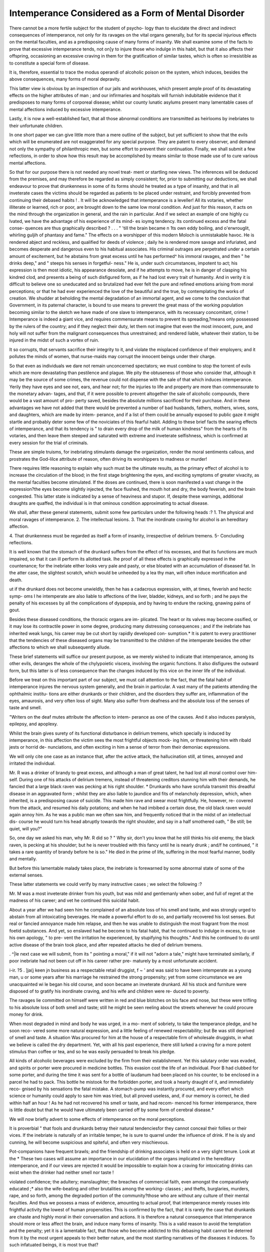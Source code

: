 Intemperance Considered as a Form of Mental Disorder
=====================================================

There cannot be a more fertile subject for the student of psycho-
logy than to elucidate the direct and indirect consequences of
intemperance, not only for its ravages on the vital organs
generally, but for its special injurious effects on the mental
faculties, and as a predisposing cause of many forms of insanity.
We shall examine some of the facts to prove that excessive
intemperance tends, not on]y to injure those who indulge in this
habit, but that it also affects their offspring, occasioning an
excessive craving in them for the gratification of similar tastes,
which is often so irresistible as to constitute a special form of
disease.

It is, therefore, essential to trace the modus operandi of
alcoholic poison on the system, which induces, besides the above
consequences, many forms of moral depravity.

This latter view is obvious by an inspection of our jails and
workhouses, which present ample proof of its devastating effects
on the higher attributes of man ; and our infirmaries and hospitals
will furnish indubitable evidence that it predisposes to many
forms of corporeal disease; whilst our county lunatic asylums
present many lamentable cases of mental affections induced
by excessive intemperance.

Lastly, it is now a well-established fact, that all those abnormal
conditions are transmitted as heirlooms by inebriates to their
unfortunate children.

In one short paper we can give little more than a mere outline
of the subject, but yet sufficient to show that the evils which
will be enumerated are not exaggerated for any special purpose.
They are patent to every observer, and demand not only the
sympathy of philanthropic men, but some effort to prevent their
continuation. Finally, we shall submit a few reflections, in order
to show how this result may be accomplished by means similar
to those made use of to cure various mental affections.

So that for our purpose there is not needed any novel treat-
ment or startling new views. The inferences will be deduced
from the premises, and may therefore be regarded as simply
consistent; for, prior to submitting our deductions, we shall
endeavour to prove that drunkenness in some of its forms should
he treated as a type of insanity, and that in all inveterate cases the
victims should be regarded as patients to be placed under restraint,
and forcibly prevented from continuing their debased habits !
. It will be acknowledged that intemperance is a leveller! All
its votaries, whether illiterate or learned, rich or poor, are brought
down to the same low moral condition. And just for this reason,
it acts on the mind through the organization in general, and the
rain in particular. And if we select an example of one highly
cu lvated, we have the advantage of his experience of its mind-
es ioymg tendency. Its continued excess and the fatal conse-
quences are thus graphically described
? . . . " 'till the brain became
n 1ts own eddy boiling, and o'erwrouglit,
whirling guljih of phantasy and fame."
The effects on a worshipper of this modern Moloch is
unmistakable havoc. He is rendered abject and reckless, and
qualified for deeds of violence ; daily he is rendered more savage
and infuriated, and becomes desperate and dangerous even to his
habitual associates. His criminal outrages are perpetrated
under a certain amount of excitement, but he abstains from
great excess until he has performed^ his immoral ravages, and
then " he drinks deep," and " steeps his senses in forgetful-
ness." He is, under such circumstances, impotent to act; his
expression is then most idiotic, his appearance desolate, and
if he attempts to move, he is in danger of clasping his
kindred clod, and presents a being of such disfigured form,
as if he had lost every trait of humanity. And in verity
it is difficult to believe one so uneducated and so brutalized
had ever felt the pure and refined emotions arising from moral
perceptions; or that he had ever experienced the love of the
beautiful and the true, by contemplating the works of creation.
We shudder at beholding the mental degradation of an immortal
agent, and we come to the conclusion that Government, in its
paternal character, is bound to use means to prevent the great
mass of the working population becoming similar to the sketch
we have made of one slave to intemperance, with its necessary
concomitant, crime ! Intemperance is indeed a giant vice, and
requires commensurate means to prevent its spreading,?means
only possessed by the rulers of the country; and if they neglect
their duty, let them not imagine that even the most innocent,
pure, and holy will not suffer from the malignant consequences
thus unrestrained; and rendered liable, whatever their station,
to be injured in the midst of such a vortex of ruin.

It so corrupts, that servants sacrifice their integrity to it, and
violate the misplaced confidence of their employers; and it
pollutes the minds of women, that nurse-maids may corrupt the
innocent beings under their charge.

So that even as individuals we dare not remain unconcerned
spectators; we must combine to stop the torrent of evils which
are more devastating than pestilence and plague. We pity the
obtuseness of those who consider that, although it may be the
source of some crimes, the revenue could not dispense with the
sale of that which induces intemperance. Yerily they have eyes
and see not, ears, and hear not; for the injuries to life and
property are more than commensurate to the monetary advan-
tages, and that, if it were possible to prevent altogether the sale
of alcoholic compounds, there would be a vast amount of pro-
perty saved, besides the absolute millions sacrificed for their
purchase. And in these advantages we have not added that
there would be prevented a number of bad husbands, fathers,
mothers, wives, sons, and daughters, which are made by intem-
perance, and if a list of them could be annually exposed to
public gaze it might startle and probably deter some few of the
noviciates of this fearful habit. Adding to these brief facts the
searing effects of intemperance, and that its tendency is " to drain
every drop of the milk of human kindness" from the hearts of
its votaries, and then leave them steeped and saturated with
extreme and inveterate selfishness, which is confirmed at every
session for the trial of criminals.

These are simple truisms, for inebriating stimulants damage the
organization, render the moral sentiments callous, and prostrates
the God-lilce attribute of reason, often driving its worshippers to
madness or murder!

There requires little reasoning to explain why such must be
the ultimate results, as the primary effect of alcohol is to increase
the circulation of the blood; in the first stage brightening the
eyes, and exciting symptoms of greater vivacity, as the mental
faculties become stimulated. If the doses are continued, there
is soon manifested a vast change in the expression?the eyes
become slightly injected, the face flushed, the mouth hot
and dry, the body feverish, and the brain congested. This
latter state is indicated by a sense of heaviness and stupor.
If, despite these warnings, additional draughts are quaffed, the
individual is in that ominous condition approximating to actual
disease.

We shall, after these general statements, submit some few
particulars under the following heads :?
1. The physical and moral ravages of intemperance.
2. The intellectual lesions.
3. That the inordinate craving for alcohol is an hereditary
affection.

4. That drunkenness must be regarded as itself a form of
insanity, irrespective of delirium tremens.
5- Concluding reflections.

It is well known that the stomach of the drunkard suffers
from the effect of his excesses, and that its functions are much
impaired, so that it can ill perform its allotted task.
Ihe proof of all these effects is graphically expressed in the
countenance; for the inebriate either looks very pale and pasty,
or else bloated with an accumulation of diseased fat. In the
atter case, the slightest scratch, which would be unheeded by a
lea thy man, will often induce mortification and death.

ut if the drunkard does not become unwieldly, then he has a
cada\ crous expression, with, at times, feverish and hectic symp-
oms I he intemperate are also liable to affections of the liver,
bladder, kidneys, and so forth ; and he pays the penalty of his
excesses by all the complications of dyspepsia, and by having to
endure the racking, gnawing pains of gout.

Besides these diseased conditions, the thoracic organs are im-
plicated. The heart or its valves may become ossified, or it
may lose its contractile power in some degree, producing many
distressing consequences ; and if the inebriate has inherited weak
lungs, his career may be cut short by rapidly developed con-
sumption.* It is patent to every practitioner that the tendencies
of these diseased organs may be transmitted to the children of
the intemperate besides the other affections to which we shall
subsequently allude.

These brief statements will suffice our present purpose, as we
merely wished to indicate that intemperance, among its other
evils, deranges the whole of the chylypoietic viscera, involving
the organic functions. It also disfigures the outward form, but
this latter is of less consequence than the changes induced by
this vice on the inner life of the individual.

Before we treat on this important part of our subject, we must
call attention to the fact, that the fatal habit of intemperance
injures the nervous system generally, and the brain in particular.
A vast many of the patients attending the ophthalmic institu-
tions are either drunkards or their children, and the disorders
they suffer are, inflammation of the eyes, amaurosis, and very
often loss of sight. Many also suffer from deafness and the
absolute loss of the senses of taste and smell.

"Writers on the deaf mutes attribute the affection to intem-
perance as one of the causes. And it also induces paralysis,
epilepsy, and apoplexy.

Whilst the brain gives surety of its functional disturbance in
delirium tremens, which specially is induced by intemperance,
in this affection the victim sees the most frightful objects mock-
ing him, or threatening him with ribald jests or horrid de-
nunciations, and often exciting in him a sense of terror from
their demoniac expressions.

We will only cite one case as an instance that, after the active
attack, the hallucination still, at times, annoyed and irritated the
individual.

Mr. R  was a drinker of brandy to great excess, and although
a man of great talent, he had lost all moral control over him-
self. During one of his attacks of delirium tremens, instead of
threatening creditors stunning him with their demands, he fancied
that a large black raven was pecking at his right shoulder.
* Drunkards who have scrofula transmit this dreadful disease in an aggravated
form ; whilst they are also liable to jaundice and fits of melancholy depression,
which, when inherited, is a predisposing cause of suicide.
This made him rave and swear most frightfully. He, however, re-
covered from the attack, and resumed his daily potations; and
when he had imbibed a certain dose, the old black raven would
again annoy him. As he was a public man we often saw him,
and frequently noticed that in the midst of an intellectual dis-
course he would turn his head abruptly towards the right
shoulder, and say in a half smothered oath, " Be still; be quiet,
will you?"

So, one day we asked his man, why Mr. R did so ? " Why
sir, don't you know that he still thinks his old enemy, the black
raven, is pecking at his shoulder; but he is never troubled with
this fancy until he is nearly drunk ; and/f he continued, " it
takes a rare quantity of brandy before he is so."
He died in the prime of life, suffering in the most fearful
manner, bodily and mentally.

But before this lamentable malady takes place, the inebriate
is forewarned by some abnormal state of some of the external
senses.

These latter statements we could verify by many instructive
cases ; we select the following :?

Mr. M   was a most inveterate drinker from his youth, but
was mild and gentlemanly when sober, and full of regret at the
madness of his career; and vet he continued this suicidal
habit.

About a year after we had seen him he complained of an
absolute loss of his smell and taste, and was strongly urged to
abstain from all intoxicating beverages. He made a powerful
effort to do so, and partially recovered his lost senses. But real
or fancied annoyance made him relapse, and then he was unable
to distinguish the most fragrant from the most foetid substances.
And yet, so enslaved had he become to his fatal habit, that he
continued to indulge in excess, to use his own apology, " to pre-
vent the irritation he experienced, by stupifying his thoughts."
And this he continued to do until active disease of the brain
took place, and after repeated attacks he died of delirium
tremens.

. ^|le next case we will submit, from its " pointing a moral," if
it will not "adorn a tale," might have terminated similarly, if
poor inebriate had not been cut off in his career rather pre-
maturely by a most unfortunate accident.

i-ir. ?5 . ]ja(j keen jn business as a respectable retail druggist,
f ~ ' and was said to have been intemperate as a young man,
u or some years after his marriage he restrained the strong
propensity; yet from some circumstance we are unacquainted
wi le began his old course, and soon became an inveterate
drunkard. All his stock and furniture were disposed of to
gratify his inordinate craving, and his wife and children were re-
duced to poverty.

The ravages lie committed on himself were written in red and
blue blotches on bis face and nose, but these were trifling to his
absolute loss of both smell and taste; still he might be seen
reeling about the streets whenever he could procure money for
drink.

When most degraded in mind and body he was urged, in a mo-
ment of sobriety, to take the temperance pledge, and he soon reco-
vered some more natural expression, and a little feeling of renewed
respectability; but Be was still deprived of smell and taste.
A situation Was procured for him at the house of a respectable
firm of wholesale druggists, in what we believe is called the dry
department. Yet, with all his past experience, there still lurked
a craving for a more potent stimulus than coffee or tea, and so he
was easily persuaded to break his pledge.

All kinds of alcoholic beverages were excluded by the firm
from their establishment. Yet this salutary order was evaded,
and spirits or porter were procured in medicine bottles. This
evasion cost the life of an individual. Poor B had clubbed
for some porter, and during the time it was sent for a bottle of
laudanum had been placed on his counter, to be enclosed in a
parcel he had to pack. This bottle he mistook for the forbidden
porter, and took a hearty draught of it, and immediately reco-
gnised by his sensations the fatal mistake. A stomach-pump
was instantly procured, and every effort which science or humanity
could apply to save him was tried, but all proved useless, and, if
our memory is correct, he died within half an hour !
As he had not recovered his smell or taste, and had recom-
menced his former intemperance, there is little doubt but that
he would have ultimately been carried off by some form of cerebral
disease.*

We will now briefly advert to some effects of intemperance
on the moral perceptions.

It is proverbial " that fools and drunkards betray their natural
tendenciesfor they cannot conceal their follies or their vices.
If the inebriate is naturally of an irritable temper, he is sure
to quarrel under the influence of drink. If he is sly and cunning,
he will become suspicious and spiteful, and often very mischievous.

Pot-companions have frequent brawls; and the friendship of
drinking associates is held on a very slight tenure. Look at the
* These two cases will assume an importance in our elucidation of the organs
implicated in the hereditary intemperance, and if our views are rejected it would
be impossible to explain how a craving for intoxicating drinks can exist when the
drinker had neither smell nor taste !

violated confidence; the adultery; manslaughter; the breaches
of commercial faith, even amongst the comparatively educated ;*
also the wife-beating and other brutalities among the working-
classes ; and thefts, burglaries, murders, rape, and so forth,
among the degraded portion of the community?those who are
without any culture of their mental faculties. And thus we
possess a mass of evidence, amounting to actual proof, that
intemperance merely rouses into frightful activity the lowest of
human propensities.
This is confirmed by the fact, that it is rarely the case that
drunkards are chaste and highly moral in their conversation and
actions.
It is therefore a natural consequence that intemperance should
more or less affect the brain, and induce many forms of insanity.
This is a valid reason to avoid the temptation and the penalty;
yet it is a lamentable fact, that those who become addicted to
this debasing habit cannot be deterred from it by the most
urgent appeals to their better nature, and the most startling
narratives of the diseases it induces. To such infatuated beings,
it is most true that?

"Every charm of gentler eloquences
All perishable?like the electric fire??

But strike the frame, and as it strikes, expire!"
We shall, at the conclusion of this essay, submit some reasons
for the use of other means than either precepts or arguments, to
stem the frightfully increasing evil of intemperance.
We have, therefore, the most voluminous evidence that apo-
plexy and delirium tremens are not the only affections conse-
quent on the baneful vice of inebriation ; that it is not only
destructive to the physical and moral health, but that it also
prevents intellectual development.

The following case corroborates this statement: ?In the town
of B??j in Suffolk, there resided a married pair, who lived on
a small independence. They were near relations, and were re-
ported to be not very remarkable for great intellectuality ; and
from their mode of life it would seem they did not use what little
they had. They rather preferred gratifying their animal pro-
pensities, and miserable were the consequences. " Their usual
occupation/' says our informant, "consisted in muddling their
prams with vinous potations, probably never getting absolutely
intoxicated, but in that state usually designated 'fuddled/ In
this condition they retired every night, and the results of their
depraved habits soon became manifest. They had five children,
i 6 do not re5ar4 any one educated if the moral attributes are left untrained,
an et - 010 not manifesting any influence on the character and conduct.
all of whom were of the worst class of idiots ; that is, not only
defective in intellectual capacity, but they also inherited from
their progenitors the animal propensities with an intensity of
power."

Similar examples are patent to every physician, for intempe-
rance produces its havoc as a mind-destroyer in all places. Look,
for instance, at the squalid groups lounging at the "gin-palaces"
in this metropolis and in all large towns; and mothers may be
seen (0 profanation to this sacred name!) standing or reeling
with their weak, sickly, and emaciated children, many of them,
from want and neglect, staring in vacant idiocy.

But the most startling problem connected with intemperance
is, that not only does it affect the health, morals, and intelli-
gence of the offspring of its votaries, but they also inherit the
fatal tendency and feel a craving for the very beverages ivhich
have acted as poisons on their system from the commencement
of their being !

The first time this aspect of the subject was forced on our
attention we had become acquainted with persons in respectable
positions of society who would break out for a week or so, and
during the time would continue to drink to great excess, after
which they would remain for some lengthened period rigidly
sober.

We at first attributed the latter phase as the consequence of
the nausea and derangement of the system, but we soon had
a mass of evidence which, in a great measure, rendered this
inference invalid ; for we noticed that the alternate inebriety and
abstinence assumed a regular periodicity.

We also met with cases which confirmed our first impression,
as to the tendency being transmitted " from sire to son." Two
remarkable instances were related in a public assembly. Two
respectable men, members of two different denominations of
religion, had made the discovery in their youth that they experi-
enced an irresistible craving for alcoholic liquors, but that they
could not taste them without continuing to drink until they
became inebriated. They were men of good sense, and very
moral, and they determined to act on their higher motives, and
abstain altogether from the use of these fatal beverages. This
they did many years before the evils of intemperance had induced
men to form societies for its suppression.

These two rational reformers continued water drinkers for
many years; but both were induced, on some special occasion,
to taste " the forbidden beverages," and each is reported to have
had some misgiving as to the danger and hazard of the experi-
ment, but they were overruled, and yielded to the fatal tempta-
tion. For it seems the moment they drank all their long-
smothered latent craving was revived with fearful intensity, and
both, on the first occasion, became intoxicated ; and then they
continued their old course, and both ultimately died in mad-
houses, no doubt expedited by the remembrance of their long-
sustained victory over this vicious tendency, and the weakness
and degradation of ultimately being vanquished by it.

From similar well-authenticated facts, we were induced to
believe that drunkenness, like many other morbid affections, is
hereditary; and then we naturally sought for a solution?How
is this tendency transmitted ?

Before submitting some of the evidence in our possession, by
which both questions may be answered, we may premise that all
the animal functions are under the directing influence of the
brain ; that, fur instance, the cerebellum conserves the sexual
functions, and that all the feelings and sentiments, included
under what are termed " the affective faculties," are located in
the cerebrum. We merely insist on this induction to strengthen
the data for the following elucidation.

That in order, for example, to comprehend how the tendency
of intemperance exists, we must avail ourselves of the assumed
fact, that a portion of the brain gives man "a desire for food arid
drink," so that these essentials for his health may not be left to
accident. Spurgheim called this organ " Alimentivenesswhilst
other writers term it " Gustativeness," or " Instinct of hunger
and thirst." And it will be by the physiological evidence of this
function that we are enabled to explain and answer both queries.

Nay, we will affirm that, if we reject the evidence for the
existence of such an instinct, though the facts of this craving for
intoxicating drinks be admitted, it could never be explained.
We might say that it was very curious, or very mysterious, and
endeavour to invent some ingenious speculation to account for
it; yet it would be, under such treatment, a tangled web of mere
gratuitous assumption, or unsupported ambiguities/ The desire
for food and drink are appetites possessed by all animals ; and
there is a periodical demand for both, to keep the body in a
state of working order. Observations, often repeated, enable us
to point out the locality of the organ of alimentiveness, it being
This was just the dilemma in which the late highly-gifted Sir Charles Bell was
1' ac? ln his " Eridgewater Treatise on the Hand." He could not reconcile the
great mechanical tact of man to have been bestowed on him merely by the hand,
an so le had to admit " that there must be some portion of the brain destined to
.give 11m his manual dexterity;" and this portion of the cerebrum he called " The
?l6fC!q Z ?f which ingenuity he would have been spared had lie ad-
f11 ? . San of Constructiveness," which is said to be more or less deve-
loped m the ratio of the manipulative power.

112 INTEMPERANCE CONSIDERED AS A
situated at the base of the brain, and occupies the temporal fossa
on each side of the head. It gives origin to the olfactory nerves.
When the organ is large, there is great width at the lower part
of the skull, just at the temples, and above the zygomatic arches.
This may be verified by the inspection of all voracious animals,
such as the lion, tiger, pig, and so forth.

The same parts of the head are generally very full in gluttons
and drunkards, but they are narrow in persons who have perfect
control over their appetites.

As presumptive evidence of such an instinct, it may be
affirmed that the stomach does not select food or indicate any
preference, and, although it is often a very ill-used organ, and
greatly imposed on, it has but one remedy?it can reject the
superabundant supply.

In a state of nature man and animals would, as a general
rule, select the sort of food most suited for them, by the sense
of smell, but the stomach is, and would be, a mere passive
recipient.

But still it might be said, supposing these statements to be
correct, they furnish no positive evidence that the selection of
nutriment is the province and prerogative of alimentive-
ness.

We might content ourselves with simply answering that the
two cases of the absolute loss of the senses of smell and taste,
and the continued craving for what could not gratify by the
flavour or the odour, must have been excited by the remembered
instinct which had set up some preferences, not from tradition,
but from the primary gratification these drinks imparted in the
commencement of their career.

We, however, submit another kind of evidence, and which
gives a complete answer by fair induction.
1. That alimentiveness indicates a regular periodicity.
2. This is proved by the fact that whatever may occupy the
mind of an individual, he is apprised of his meal-time, by an
urgent desire for food.
?3. That this periodical craving cannot originate in the stomach
itself, for should any casualty prevent food to be eaten, there
is little or no inclination to eat.
4. If, therefore, the periodical instinctive desire for food de-
pended on the stomach, as it remains empty, the desire would be
indefinitely persisted in. But as this is not the case, we are
forced to conclude that alimentiveness is the " Master of the
Ceremonies."

5. It should also be remembered that the desire to eat may
be induced by savoury smells, which, affecting the olfactories,
the excitement is transmitted to the organ of alimentiveness,
and thus the craving is so great, that a keen appetite is
experienced.

Lastly. "We are, from these premises, warranted to conclude
that the stomach does not induce the desire (as inferred from
the fact mentioned) ; and further, when the next meal-time
arrives, there will be experienced again a great desire for food.
We might add other well-ascertained facts?that, for instance, in-
sane patients who try to starve themselves have moderate alimen-
tiveness ; whilst criminals left for execution will, when this organ
is large, be very eager for their last breakfast, and enjoy it with
as much gusto as if nothing unpleasant was anticipated.
The inordinate exercise of any feeling or instinct induces not
only greater activity, but also greater intensity of power. *
We therefore shall submit evidence that a craving for ine-
briating liquors becomes, from this circumstance, an hereditary
affection; just as in the same manner when individuals exercise
certain of the perceptive powers the tendency is transmitted, and
hence there are families of mechanicians, painters, sculptors, &c.
We have already mentioned?and only repeat it now as afford-
ing collateral proof?that the base of the brain is the seat of the
animal propensities, and that our passions are stimulated by
strong drinks; for they excite the heart's action, and the blood
is propelled with an accelerated force to the brain generally,
and to the base of the brain in particular, where are situated
the largest blood-vessels?so there is not any marvel that the
feelings are roused, whilst the more remotely situated powers
are scarcely affected. And hence the habitually intemperate
do not manifest any high and exalted sentiments ; recklessness
takes the place of prudence, and every pure affection is tram-
pled on and outraged. And although the inebriate is at times
conscious of the destructive and searing influence of his debased
habit, he seems like one spell-bound, and if he has not inherited
this horrid insanity, he is sure to transmit it to his family.
Mr. J was a professor of religion, but the truths he incul-
cated were rendered useless by his own intemperate habits.
His children received them with mockery from their heavy-
tongued and scarcely articulate father. Morality taught by
him acted as a few drops of water on a dry and barren ground,
and excited the ridicule and not the reverence of his hearers.
-But he never was seen reeling drunk?only constantly kept up to
the point of saturation. He was cut off in the prime of life.
We have numerous instructive facts in reference to the instinct of alimentivc-
ness m cases of gluttony, both in persons reputed intelligent, and those who were
x 10 ic or insane, and many curious idiosyncrasies. These we may on some future
occasion be disposed to prepare for this Journal; there are many psychological phe-
nomena connected with the subject.

NO. IX.?NEW SERIES. I
114 INTEMPERANCE CONSIDERED AS A
His wife had a similar tendency ; she had a very bad
" stomach complaint," and she took spirit as a halm ; and she
imbibed it so continually, that scandal affirmed " she liked the
medicine."

"Was it therefore any wonder that all the younger J s
became drunkards ?

We would not use this case as furnishing proof of the heredi-
tary tendency of drunkenness, as it might be referred by some
to the children having been educated to drink. But we knew
some of the family, who were witty, intelligent, and most
excellent companions, being chided for their suicidal conduct,
say, "We can't help it; we inherit a strong love for rum or
gin !" One actually bound himself by some heavy penalty, and
after some months' abstinence, broke out and declared " The
craving was actual torture?he could not help himself."
The mother died a confirmed drunkard, and so did every one
of her children.

Mr. B , of , Yorkshire, had also a large family, but
he and his wife were never exactly sober. Soon after we knew
them, the lady died suddenly, as it was reported, of a fever, but
in fact from an attack of delirium tremens; and a few hours
before the affection came on, an empty brandy bottle was found
under her pillow.

The old man had an iron constitution, and stood for some
years the havoc of this searing vice; but he lived long enough
to witness the sad effects on his family. His eldest son, under
the influence of alcohol, committed suicide, and all the other
children (with one exception) came to an untimely end, all being
inveterate drunkards ; but the final blow to the poor old sinner
was struck by his only daughter, as she was brought home by
the police in a state of inebriety. This shock was too much,
and he did not survive it.

We could narrate a vast many cases, some of literary and
professional men, who, in answer to our query whether they
had a strong craving for intemperance in drink (judging so
from their large alimentiveness), have either confessed them-
selves the slaves of this propensity, or, to avoid the baneful
consequences, have shrunk from the temptation; " for," said
one, " if I drink at all, I cannot help going on to maddening
excess?and my father was so before me!"

In a Journal devoted to investigate the phases of insanity, we
need not insist on the fact that literally " the sins of the fathers
(physical and moral) are visited on the children;" and we also
affirm that the drunkard's propensity is also transmitted to
them through some morbid condition of the alimentive organ.
We possess a large mass of evidence in proof of this statement,
as valid as that the brain, heart, lungs, stomach, bladder, and
kidneys are implicated under long-continued acts of intem-
perance.

When once this vice assumes a mastery, the slavery to it is
most humiliating. There is only one chance of curing this form
of disease in its incipient stage?to warn the victim that he
stands on a precipice which is full of danger, and that, if he has
not destroyed his intellect, he will make an effort to save him-
self from the imminent consequences. That if he does not make
this effort from a high moral motive, he should pause ere he
drags to certain destruction the innocent and helpless beings
whom he has been instrumental to usher into existence, and
which it is his sacred duty to cherish and train, that they may
be fitted to perform their parts on the busy stage of life.
He might be told that, instead of being selfishly reckless, he
should rigidly observe the laws of health, and studiously exhibit
for their example the most correct moral discipline, and should
cultivate his own intellect, that he might be more fitted to train
and educate his precious charges.

And, as a practical lesson, he should have his attention called
to the fact, that in mercy many premonitory warnings were
given him when he violated the laws of temperance; that his
head ached and temples throbbed ; that he had a fevered skin,,
and hot, dry mouth ; that the nausea and acidity he experienced,..
as ordinary indications of physical disturbance, should be heeded,,
and that he should also note his mental disturbances; that he
was irritable at trifles, and quarrelsome without any cause; then,
if he continued his career, and seemed incapable of perceiving
so many body-and-mind-destroying influences, he should be then
treated as a madman, and be forcibly prevented from injuring
himself or those dependent on him.

We are disposed to consider, with Dr Caldwell,* that dvutiken-
ness is, in some of its types, itself a species of insanity I
Its tendency bears a marked analogy to the diagnotic symptoms
?f other forms of this disease. We speak not merely of its
chronic forms ; but under the potent influence of ardent spirits it
may be suddenly developed, and as suddenly cured. We cite
the following instructive cases :?

During our residence in Yorkshire, we paid a visit to ,
a small place in the West Riding, and was told by a very in-
telligent person of a small farmer of the name of P , a
married man; that he seemed to love his wife and child very
I
Thoughts on the Pathology, Prevention, and Treatment of Intemperance, as
a xorm of Mental Derangement." By Charles Caldwell, M.D., Professor of the
Institutes of Medicine and Chemical Practice in Transylvania University.
I 2
mucli; and yet, under the influence of drink, he had suddenly
made a recent attempt to destroy them both. It appeared that
the farmer had been very temperate ; but he had, on the same
day of which the fearful occurrence took place in the evening,
been drinking many glasses of spirits and water with some one
whom he had not seen for years, and that he returned home
very drunk, and in a state of great irritability of temper. His
very amiable wife did not even rebuke him for his disgraceful
excess, yet he did nothing but quarrel and abuse her; and
when at last her womanly nature protested against his words of
unjust reproof, he rose like a maniac, and struck her so violently
that she fell on the floor, and for a few seconds lost her con-
sciousness. He was furious, and struck himself, vowing ven-
geance against every one, confirming the words of the poet?
'' That to be wrotli with those we love,
Doth work like madness on the brain."

The woman was still prostrate, and contemplating the strange
metamorphosis of him who had hitherto been a most affectionate
partner, when she was astounded by another phase?he, with a
frenzied expression, charged her with a criminal intercourse with
some ideal personage, and then he seized the cradle in which
their son was sleeping, and placed it on the fire. She gave a
most piercing shriek, but still, nerved with strength and presence
of mind, she took the infant from the grate, and holding the
blackened cradle with its contents before her mad husband, she
said, with a wild and husky voice, " What is the matter with
you? You tried not only to kill me, but you have attempted to
murder our poor little innocent Billy! May God forgive you \"
The neighbours had witnessed this painful scene, and they
took, in silent admiration, the cradle from this heroic mother;
but were shocked and surprised at the conduct of her husband.
The violence of her grief, and the suddenness of the whole
horrid affair, had sobered him, and he sat with his hands before
his face, crying and sobbing, "May God forgive me!"
A reconciliation took place, and he expressed the deepest con-
trition ; and in the full and sincere repentance of his heart,
explained that the drink he had taken quite maddened him,
and had nearly led him to the perpetration of a double murder.
In this case we have an instance of sudden insanity from the
potent poison; and, under a new excitement, an equally rapid
recovery.

We select another from a police report, which occurred a very
*few years since in this metropolis :?
"A woman, in an attic in some low locality, attempted to throw her
son, a boy about five years old, out of the window in her room; ar.d
his screams brought a neighbour, who lived in the adjoining apartment,
just in time to save the child. The unnatural mother, who was in a
state of inebriation, was given into the custody of a policeman, by
whom she was taken to the station-house, and locked in a cell all
night. The next morning the case was heard before the sitting magis-
trate, when the principal witness said (after telling the above incident),
that she had not a doubt that the wretched woman had been induced
to kill her son, that she might pledge his shoes for a little more gin !
And she added, that when she was sober, she was rather an indulgent
parent; but that when she was drunk she was like a mad woman, or
words to this cffect.

" The magistrate then asked the trembling and contrite prisoner if
what had been related was the truth ? and if she had any cpiestions to
put to the witness ? She shook her head, and acknowledged that she
had 110 other thought than to get some more liquor with the shoes,
and that she was always demented when she had drink! If she had
not been so, she was sure she would not hurt a hair of her dear boy's
head!"

The worthy magistrate gave lier a most excellent lesson for
her future conduct, and she was discharged on her own sureties
not to repeat the offence.*

We could give many similar instances where "a mother's love,"
the strongest instinct of woman's nature, has been withered by
intemperate habits; and that such mothers, instead of making
sacrifices for the preservation of their offspring (sacrifices which
such beings will always make in a normal state of mind), will
act in violation of every sentiment of humanity to gratify their
craving for an irritating poison which maddens them.

Can any other form of disease but insanity express this sad
and degraded condition ? And these instances suggest the best
curative process. In the one instance (Farmer P ), he had
been a sober man, and the sudden excess induced the temporary
affection ; but as he afterwards rigidly avoided the exciting cause,
he continued to retain his sanity. In the other instance : though
under the maddening stimulus the mother attempted to murdei her
son, yet a few hour? abstinence had so changed her that she felt
her degradation, and the enormity of her contemplated crime.
We therefore cordially agree with Dr Caldwell, that all inve-
terate and dangerous drunkards should be treated as insane;
then they would be saved from committing crime, and be forced
to^abstain from that which maddens them. And although there
might be some persons who would thus be under the necessity of
remaining in seclusion, yet others might, by a curative process,
be ultimately restored to society, and avoid any relapse by
abstaining from its predisposing cause.

i * report this from memory, not having the paper in our possession.
T Dr Caldwell endeavours to show what kind of affection is drunkenness what
This would be a wise and judicious proceeding, for an inveterate
criminal intemperance will often so degrade its victims as to
render them useless to any one?if among the higher classes,
embittering the feelings of relatives; and in the more degraded
portion of the community, rendering them a tax on the more
industrious.

The argument is strengthened by the fact, that frequently the
habitual drunkards will, even when the intellect is weakened
and the limbs paralyzed, still persist in their destructive career!
Shall this outrage against humanity be continued ? Would it
not be conservative to such degraded persons to forcibly save
them from indulging in their senseless and suicidal habit?

Would it not be an act of mercy to place them in some institu-
tion, where time and medical treatment might restore them to
a more normal state?

The wealthy who are reduced to such a condition may be re-
moved from the public gaze, and may thus avoid the scoffs of an
idle and unfeeling crowd, because their friends have the means
of placing them in some private lunatic asylum ; but the poor
worn-out debauchee, whose ]ot is extreme poverty, whose home
(if such a miserable place can be so called) is destitute of
means?he must linger out his cheerless existence, naked and
shivering, or accept the last refuge for the destitute?the parish
workhouse!

The penalty which is inflicted on the rich and the poor for
their intemperate habits is marked by special differences, if we
examine the different results on their respective families.
The children of the rich inebriate may be weak and nervous,
yet those who have to superintend their education may modify
and improve their bodily and mental condition. They have the
advantage of an ample supply of food, and care is taken to im-
prove their intellectual and moral perceptions by systematic
mental culture.

But the offspring of drunken parents, sunk low into the very
depths of poverty, have the horror of their condition aggravated
effect it has on human health?wherein consists its ungovernable appetite for ardent
spirits, and how the entire evil maybe prevented or removed. " Drunkenness," he
considers, " consists of an affection of the brain?the spinal nerves being also im-
plicated?but chiefly as an affection of the part of the brain belonging to the animal
propensities, and hence its first effect in rousing passions and animal desires."
The appetite for intoxicating liquors is regarded by Dr Caldwell as springing from
a morbid excitement of the organ of alimentiveness ; and he explains the augmented
intensity which attends indulgence, by reference to the ordinary principle of exer-
cise invigorating the power." Dr Caldwell, therefore, recommends " bleeding,
tartar-emetic, cold applications to the head, purging, and spare living. By these
means the paroxysm is shortened, and by their repetition its return is prevented."
?Vide a Review of Dr Caldwell's Essay, in the Edinburgh Phrenological
Journal, vol. viii.
by painful and unmitigated suffering ; and being surrounded by
many temptations of hunger and comparative nudity, they are
often stimulated to commit offences against the laws, from a
mere sense of self-preservation. And if they avoid such acts,
they are still liable to be the victims of impulses, and sacrifice,
for present gratification, purity and self-respect. Girls are more
to be pitied than boys, as, without knowledge or means, they
soon fall victims to prurient appetites.

Although our subject rendered these contrasts a necessary
result of our investigation of consequences, yet we cannot help
concluding that the offspring of the inveterately intemperate,
whether wealthy or needy, cannot and do not escape from some
moral blight. The sons of poverty may present the coarser
aspects, but the children of the better classes do not escape from
the contaminating influence; they may be restrained from
glaring manifestations, but they cannot escape altogether the
" sins of their fathers."

Let us then use every effort to promulgate sound views on the
effects of intemperance, so as to counteract and neutralize the
moral poison which, like a blight, is gradually destroying the
bodies and minds of thousands; and one of the most effectual
modes would be, to treat drunkenness as a special form of
insanity.

It would be merciful to do so when persons are incapable to
resist temptation, and who, when once inebriated, commit the
greatest outrages against all decorum, and violate all the laws of
morality. The following example was published in a recent
paper :

" On Wednesday, Margaret Broughton was brought before Mr.
?Jardine, charged with being a prostitute, and behaving disorderly
in Holborn, and assaulting the police. Constable Madden, of the
E division, found the prisoner, at a late hour last night, quarrelling
with a cabman in Holborn. She was shouting and making a great
noise. He remonstrated with her, and requested her to go
away; but she only made the more noise, and abused him with the
foulest language. At length he was obliged to remove her to the
station-house, when she struggled violently, and struck him. She was
drunk.

The prisoner is the widow of a gentleman who died about seven
years back, leaving her an income of 3007. a-year. She almost imme-
diately abandoned herself to drinking and low company, and has ever
since lived a deplorably profligate life. She draws her money quarterly,
and in an incredibly short time squanders it away amongst her dis-
reputable associates. Then, when all is spent, she goes on the town
to support herself till the next quarter becomes due. She frequent y
gets to prison, and at such times makes great promises of reform.

These promises are sometimes kept for a short time after she comes
out of prison, hut as soon as quarter-day comes round she is sure to
fall in with her ' friends,' who, of course, are on the watch for her, and
who take good care not to leave her whilst she has a shilling.
" The prisoner was sentenced to three months' imprisonment. As
she was being removed, she was heard to declare, that as soon as her
term of punishment expired, she would take a cab from the prison
door to her lawyer's office, take the quarter's money, which would fall
due in the meanwhile, and go away out of town, from her old haunts
and temptations."

A glance at the statistics of crimes perpetrated under the
influence of partial intoxication, would warrant some stringent
means. The murders, rapes, suicides, savage assaults, robberies,
and so forth, all stand as fearful evidence that intemperance
only stimulates the animal impulses; and we cannot but think
that the greatest sticklers for the "freedom of the subject" must
be forced to acknowledge, that it is better to prevent the com-
mission of crimes by forcibly restraining men who have lost
all self-control, and ivho, without such extraneous influence,
must steep their souls in deeper guilt!

Which, we ask, is most in accordance with the true function
of an enlightened Government?to suffer the rank growth of
immorality to spread so luxuriantly, and jeopardize life, property,
and the very stability of the community; or to prevent these
consequences, by forcibly restraining offenders from wilfully and
deliberately destroying themselves, and inflicting vast evils on
others not implicated in their conduct ?

There would not be any stretch of power in these conservative
means. Few can plead ignorance as to the certain consequences
of intemperance?consequences which, though modified by the
different organizations of individuals, are never productive of
noble and exalted actions. If, therefore, persons make the
declaration that they cannot avoid an intemperate indulgence in
alcoholic drinks, with all their fostering tendency to crimes, we
repeat, they should be placed under restraint, and treated as
patients, so that means might be applied to effect their recovery
from the morbid influence of a degrading and most pernicious
vice.

This treatment would be justifiable on other grounds, as it
would save the children of drunken parents, who are almost
always driven to the commission of crime, and thus aid in fur-
ther polluting the moral atmosphere. What otherwise could be
expected, when all the example set them is idleness, dissipation,
and the worst form of selfishness ?

If the present do-nothing state of things continue, we must be
prepared for greater physical deterioration and moral degrada-
tion among the masses. For it follows, that if a vast many-
have inherited the fatal tendency, without some positive remedial
treatment they will become more deadly than the fabled Upas
tree!

The humblest mechanic may learn enough of chemistry and
physiology, in the institutions devoted to his improvement and
relaxation, to render him sufficiently well-informed of the de-
structive consequences of intemperance. He sees written 011 the
brows of the inebriate the branded marks of either criminal
depravity or pauper degradation.

If a comparatively educated man is more amenable than one
left in extreme ignorance, how much greater, then, is the crimi-
nality of those who are early indoctrinated in the sacred truths of
religion and a knowledge of moral responsibility, if they prostrate
themselves before the idol of intemperance, and lose all the
conservative influences of their early culture?if they have
become indifferent to the priceless gifts of a conscience void of
offence ! Yet sucli persons must feel occasional pangs when
beholding the debilitated minds and diseased bodies of their
unfortunate offspring. And when the fatal truth is forced on
their consciousness, that they are the authors of these sad
calamities, can we wonder that, in a moment of moral nausea,
they sever " the silver cord," and thus finisli their vicious career
by the presumptuous act of self-murder ?

Lastly. We may confirm the actual propriety of treating intem-
perance as a form of insanity, by the fact that we have heard a
vast many criminals, confined in different prisons, declare
" that had they never tasted the (fatal poison/ they might
have remained industrious and respectable members of society."
Then what apology can be made for the national conscience,
that there is not made some vigorous attempt to prevent the
evil consequences, by removing the landmarks of temptation to
inebriety, by shutting up "The Palaces," with their glaring
lights, which necessarily attract the thoughtless, like flies, to
their certain destruction ?

# We know that some efforts have been made; but they have
either been too feeble, or else the clamour of " vested rights" have
so bewildered our legislators, that they have not recognised the
many crimes which are concocted in such haunts of vice !
Then, again, shallow political economists have boldly asserted
that the revenue arising from the sale of intoxicating drinks
cannot be dispensed with, even admitting that there are many
evil consequences ! They forget in this calculation the cost of
criminals, and the tax which intemperance inflicts by the pau-
perism it occasions. The expenditure for these joint conse-
quences is indeed enorm ous. And if, on striking a balance between
the receipts, should it even be proved that the fiscal advantages
of intemperance still leaves a surplus (which we deny)?then,
even then we should pronounce any revenue obtained through
such unhallowed means rather as a source of disgrace to an
enlightened community than as a subject of congratulation !
We venture to add, that if we remain supine, and do not make
any efforts commensurate to prevent the horrid injuries inflicted
by intemperance, we must build more infirmaries, more dis-
pensaries, more workhouses, more prisons, and more madhouses;
and that for the very purpose of filling them with self-immolated
victims, who blindly follow their insatiable appetites, unmindful
of the injury they inflict on themselves, their unfortunate off-
spring, and on the community.

We are told of enthusiastic and besotted idolators worshipping
the idol Juggernaut by throwing themselves under the wheels of
its car, to which is attached scythes, which mow down these
senseless" beings by thousands, and we shudder at their barbaric
ignorance; but is it not still more surprising that we, who boast
of our religion, know that thousands are annually destroyed by
alcohol, and we regard it as a matter of course, without making a
vigorous effort to prevent such wholesale destruction?
The latter insensate devotees cannot plead ignorance, as the
first-mentioned might do, for they know they must be sacrificed;
and yet they go madly on, paying homage to this enemy of
human happiness. They sin with their eyes open, and with a
knowledge of the consequences of their idolatry. If they will
not or cannot turn away from this fatal infatuation, let us
forcibly prevent their continuing in a career which must lead to
sin, disease, and a moral death; let us place them under restraint,
and cure them of their insane affection.

Let us not be lukewarm on the subject, for the picture of in-
temperance we have sketched is neither embellished nor
exaggerated. The scenes of crime, misery, disease, and destitu-
tion, in every locality, are the vouchers of our accurate delineation
of its consequences. Then let us lay our hands on our hearts,
and before God and our consciences declare that wTe will use
every means to stop the onward tide of crime which flows from
the polluted sources of intemperance; if we do not do so, we
must stand charged with moral complicity. It is not any use
merely to lament the evils which flow from it?we must put our
shoulders to the wheel, and then pray for help; and to do this,
we must show our deep abhorrence of its bitter fruits, not only
by precepts, but by our own example; and then, indeed, we may
regard success as certain.

In conclusion, we may remark that our recommendation of
restraining the drunkard from continuing in his senseless and
destructive career, is not a novel suggestion ; an article on this
subject appeared in one of the early numbers of the "Psycho-
logical Journal." In this article it was intimated that some
place of refuge, or temporary asylum, differing from the usual
lunatic asylums, would prove of real advantage to the com-
munity, and a blessing to those whose habits of intemperance
would render it necessary to seclude them, as by such an arrange-
ment they might be put under a course of judicious remedial
treatment, and might soon recover their perfect normality of
mind.

If, therefore, this suggestion was carried out into practice, the
benefit would be incalculable, whilst religion and morality then
would dispense their hallowed peace-giving tendency, and the
truly humane would then be spared the many painful spectacles
which originate solely through excessive intemperance.
Among the immediate advantages which would result, might
be calculated a great diminution of crime ; and amongst the
working classes they would, with habits of sobriety, manifest
greater prudence and forethought; and thus, with a sense of
self-respect, would be found a great decrease of pauperism and
its consequent degradation. And those amongst the wealthy,
when they are cured of an insatiable habit, they would be more
likely to attend to works of utility, and may thus become bene-
factors of their less fortunate fellow-subjects, instead of pervert-
ing their morals by their previous most debasing example.
Thus we may affirm, that the good which would result from
forcibly counteracting the inordinate craving tendency of chronic
intemperance would be greater than the most sanguine spirits,
in the full activity of their benevolence, could ever have antici-
pated.

And, therefore, as it is our firm conviction that mere precepts,
however good, will not correct the errors and crimes resulting
from drunkenness, then, in the name of religion, morality,
patriotism, and humanity, there is demanded some forcible and
effective means to render certain this essential and all-important
reform in the habits of a vast proportion of the community.
L.
